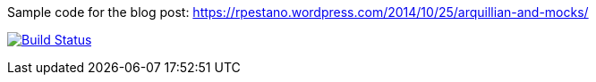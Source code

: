 Sample code for the blog post: https://rpestano.wordpress.com/2014/10/25/arquillian-and-mocks/

image:https://travis-ci.org/rmpestano/arquillian-mocks.sgv[Build Status, link=https://travis-ci.org/rmpestano/arquillian-mocks]


